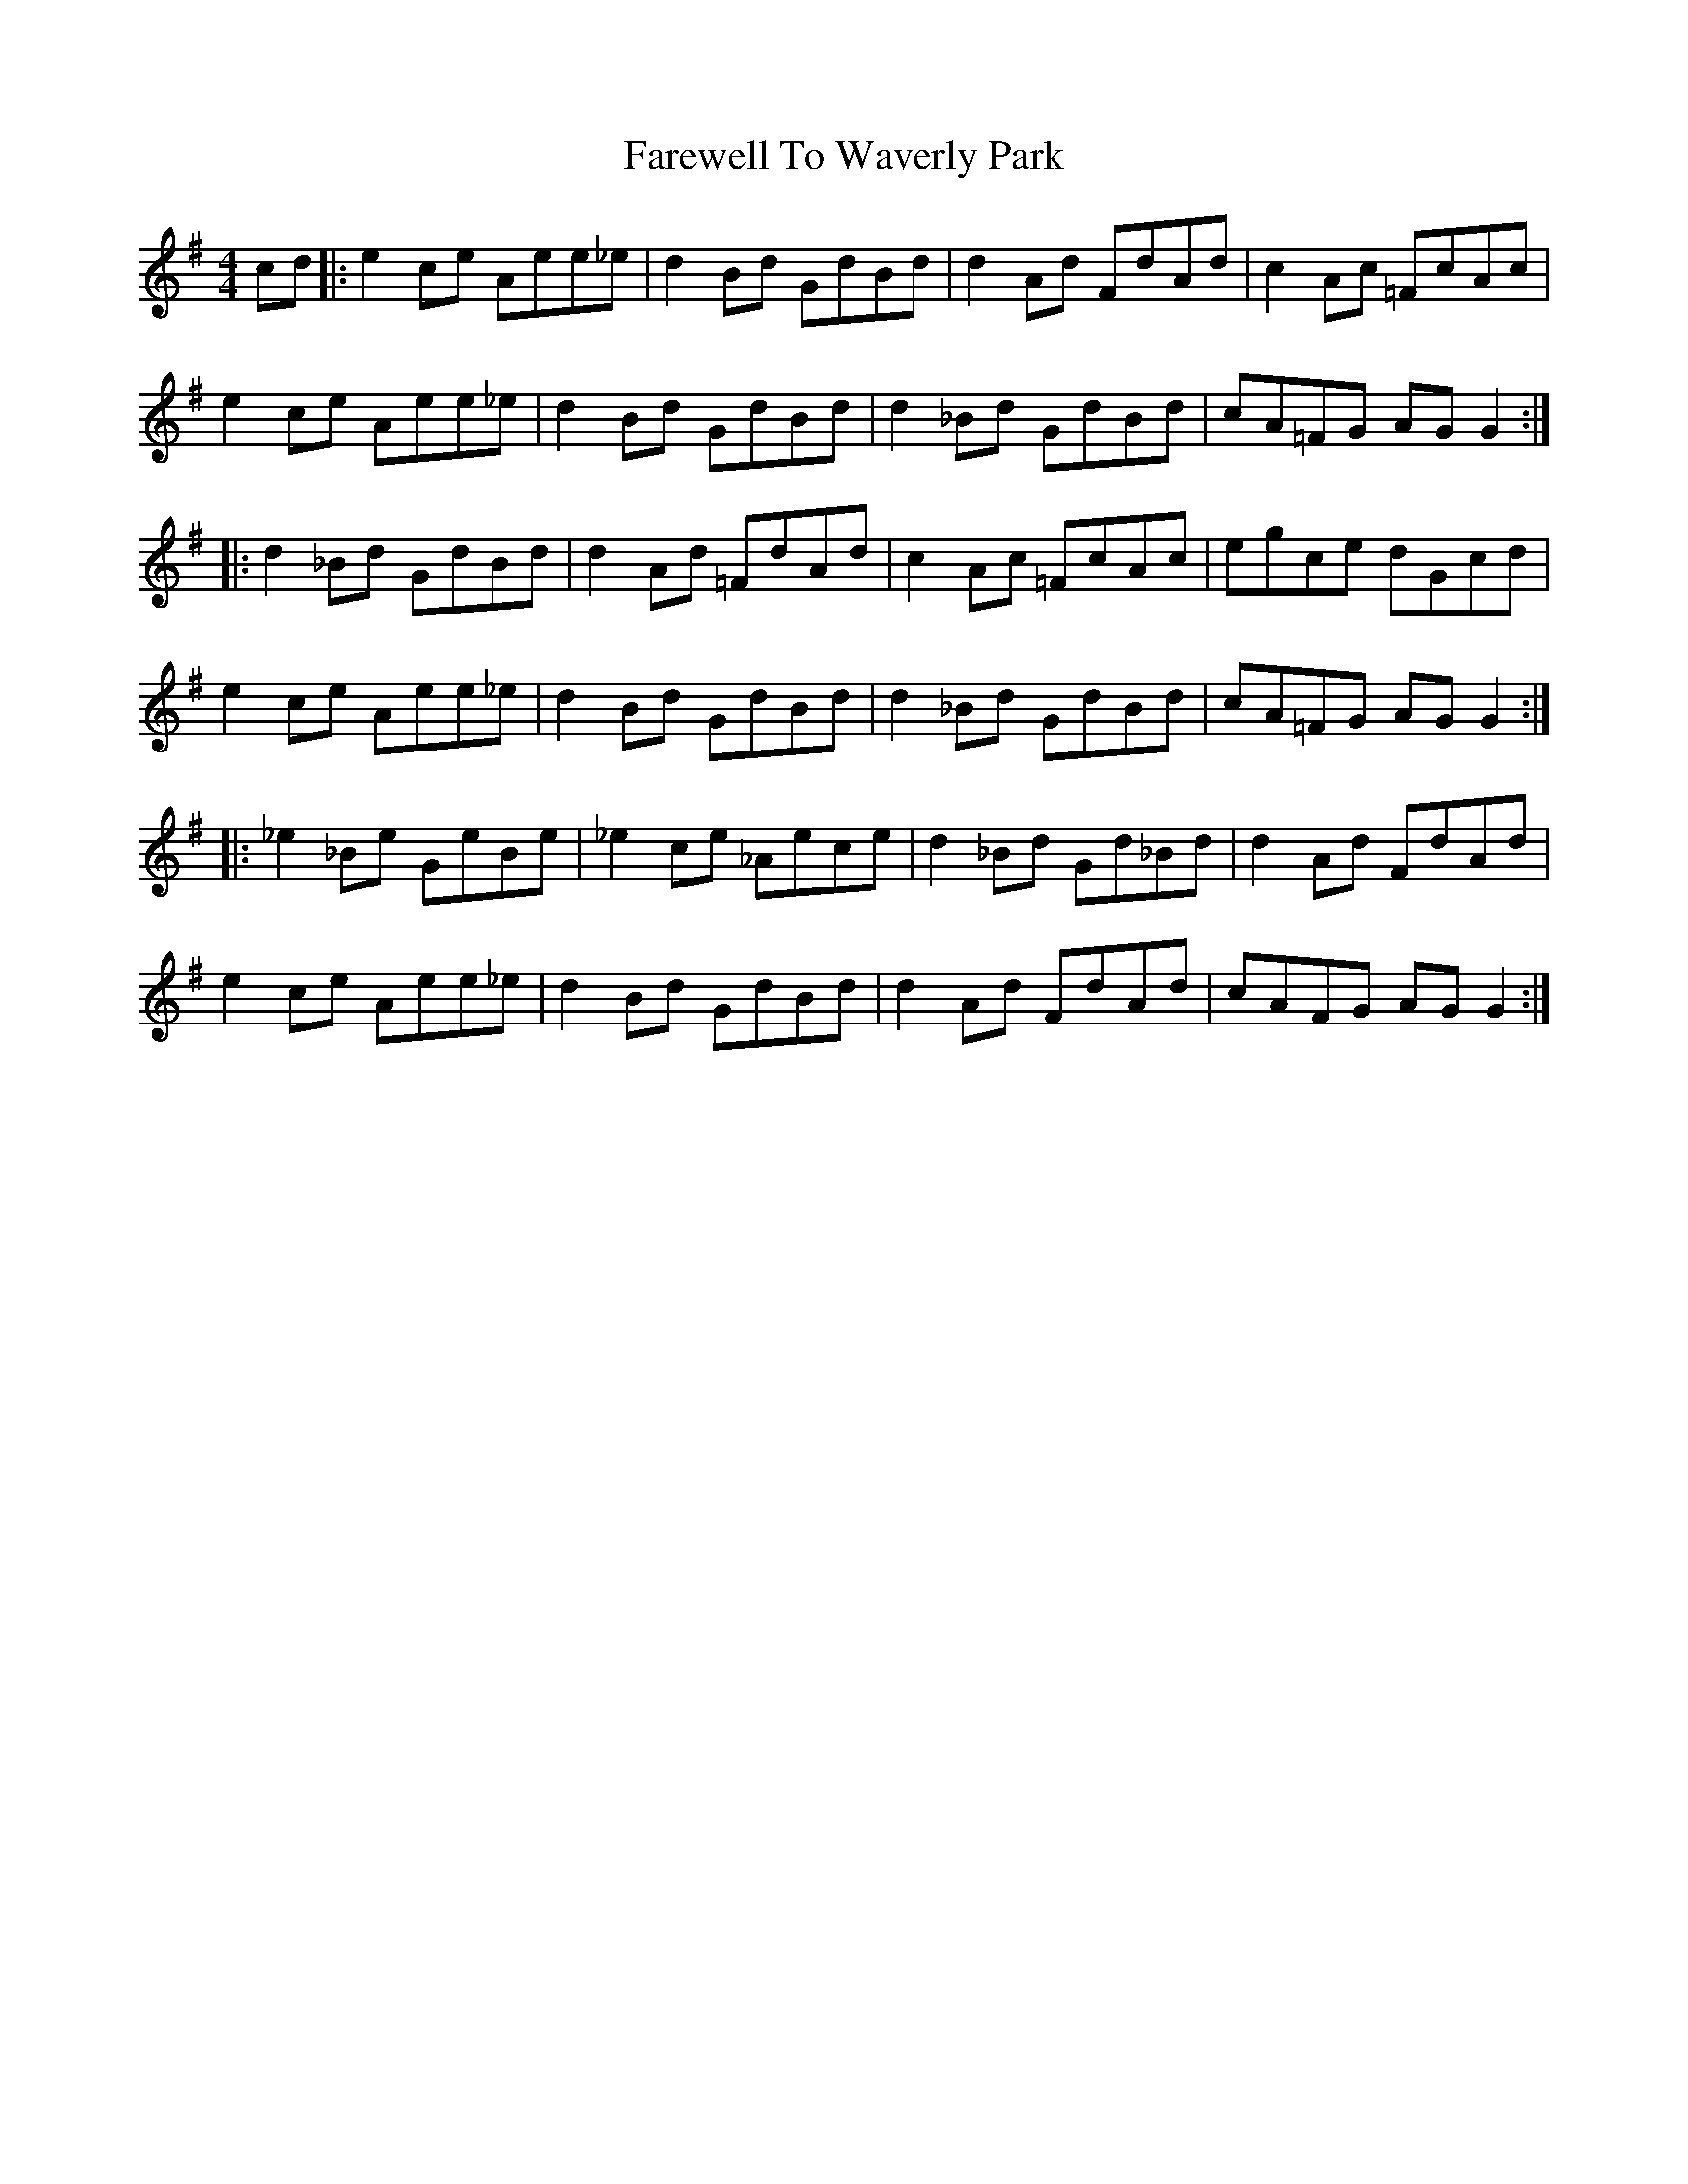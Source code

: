 X: 12608
T: Farewell To Waverly Park
R: reel
M: 4/4
K: Adorian
cd|:e2ce Aee_e|d2Bd GdBd|d2Ad FdAd|c2Ac =FcAc|
e2ce Aee_e|d2Bd GdBd|d2_Bd GdBd|cA=FG AGG2:|
|:d2_Bd GdBd|d2Ad =FdAd|c2Ac =FcAc|egce dGcd|
e2ce Aee_e|d2Bd GdBd|d2_Bd GdBd|cA=FG AGG2:|
|:_e2_Be GeBe|_e2ce _Aece|d2_Bd Gd_Bd|d2Ad FdAd|
e2ce Aee_e|d2Bd GdBd|d2Ad FdAd|cAFG AGG2:|

